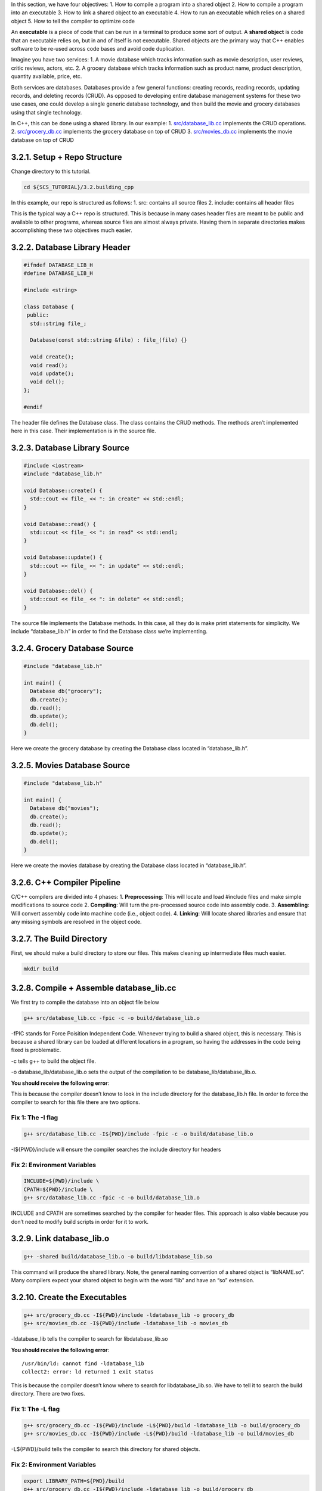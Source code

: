 In this section, we have four objectives: 1. How to compile a program
into a shared object 2. How to compile a program into an executable 3.
How to link a shared object to an executable 4. How to run an executable
which relies on a shared object 5. How to tell the compiler to optimize
code

An **executable** is a piece of code that can be run in a terminal to
produce some sort of output. A **shared object** is code that an
executable relies on, but in and of itself is not executable. Shared
objects are the primary way that C++ enables software to be re-used
across code bases and avoid code duplication.

Imagine you have two services: 1. A movie database which tracks
information such as movie description, user reviews, critic reviews,
actors, etc. 2. A grocery database which tracks information such as
product name, product description, quantity available, price, etc.

Both services are databases. Databases provide a few general functions:
creating records, reading records, updating records, and deleting
records (CRUD). As opposed to developing entire database management
systems for these two use cases, one could develop a single generic
database technology, and then build the movie and grocery databases
using that single technology.

In C++, this can be done using a shared library. In our example: 1.
`src/database_lib.cc <https://github.com/scs-lab/scs-tutorial/blob/main/3.2.building_cpp/src/database_lib.cc>`__
implements the CRUD operations. 2.
`src/grocery_db.cc <https://github.com/scs-lab/scs-tutorial/blob/main/3.2.building_cpp/src/grocery_db.cc>`__
implements the grocery database on top of CRUD 3.
`src/movies_db.cc <https://github.com/scs-lab/scs-tutorial/blob/main/3.2.building_cpp/src/movies_db.cc>`__
implements the movie database on top of CRUD

3.2.1. Setup + Repo Structure
=============================

Change directory to this tutorial.

.. code:: bash

   cd ${SCS_TUTORIAL}/3.2.building_cpp

In this example, our repo is structured as follows: 1. src: contains all
source files 2. include: contains all header files

This is the typical way a C++ repo is structured. This is because in
many cases header files are meant to be public and available to other
programs, whereas source files are almost always private. Having them in
separate directories makes accomplishing these two objectives much
easier.

3.2.2. Database Library Header
==============================

.. code:: cpp

   #ifndef DATABASE_LIB_H
   #define DATABASE_LIB_H

   #include <string>

   class Database {
    public:
     std::string file_;

     Database(const std::string &file) : file_(file) {}

     void create();
     void read();
     void update();
     void del();
   };

   #endif

The header file defines the Database class. The class contains the CRUD
methods. The methods aren’t implemented here in this case. Their
implementation is in the source file.

3.2.3. Database Library Source
==============================

.. code:: cpp

   #include <iostream>
   #include "database_lib.h"

   void Database::create() {
     std::cout << file_ << ": in create" << std::endl;
   }

   void Database::read() {
     std::cout << file_ << ": in read" << std::endl;
   }

   void Database::update() {
     std::cout << file_ << ": in update" << std::endl;
   }

   void Database::del() {
     std::cout << file_ << ": in delete" << std::endl;
   }

The source file implements the Database methods. In this case, all they
do is make print statements for simplicity. We include “database_lib.h”
in order to find the Database class we’re implementing.

3.2.4. Grocery Database Source
==============================

.. code:: cpp

   #include "database_lib.h"

   int main() {
     Database db("grocery");
     db.create();
     db.read();
     db.update();
     db.del();
   }

Here we create the grocery database by creating the Database class
located in “database_lib.h”.

3.2.5. Movies Database Source
=============================

.. code:: cpp

   #include "database_lib.h"

   int main() {
     Database db("movies");
     db.create();
     db.read();
     db.update();
     db.del();
   }

Here we create the movies database by creating the Database class
located in “database_lib.h”.

3.2.6. C++ Compiler Pipeline
============================

C/C++ compilers are divided into 4 phases: 1. **Preprocessing**: This
will locate and load #include files and make simple modifications to
source code 2. **Compiling**: Will turn the pre-processed source code
into assembly code. 3. **Assembling**: Will convert assembly code into
machine code (i.e., object code). 4. **Linking**: Will locate shared
libraries and ensure that any missing symbols are resolved in the object
code.

3.2.7. The Build Directory
==========================

First, we should make a build directory to store our files. This makes
cleaning up intermediate files much easier.

.. code:: bash

   mkdir build

3.2.8. Compile + Assemble database_lib.cc
=========================================

We first try to compile the database into an object file below

.. code:: bash

   g++ src/database_lib.cc -fpic -c -o build/database_lib.o

-fPIC stands for Force Poisition Independent Code. Whenever trying to
build a shared object, this is necessary. This is because a shared
library can be loaded at different locations in a program, so having the
addresses in the code being fixed is problematic.

-c tells g++ to build the object file.

-o database_lib/database_lib.o sets the output of the compilation to be
database_lib/database_lib.o.

**You should receive the following error**:

.. raw:: html

   <pre><b>src/database_lib.cc:2:10:</b> <font color="#EF2929"><b>fatal error: </b></font>database_lib.h: No such file or directory
       2 | #include <font color="#EF2929"><b>&quot;database_lib.h&quot;</b></font>
         |          <font color="#EF2929"><b>^~~~~~~~~~~~~~~~</b></font>
   compilation terminated.</pre>

This is because the compiler doesn’t know to look in the include
directory for the database_lib.h file. In order to force the compiler to
search for this file there are two options.

Fix 1: The -I flag
------------------

.. code:: bash

   g++ src/database_lib.cc -I${PWD}/include -fpic -c -o build/database_lib.o

-I${PWD}/include will ensure the compiler searches the include directory
for headers

Fix 2: Environment Variables
----------------------------

.. code:: bash

   INCLUDE=${PWD}/include \
   CPATH=${PWD}/include \
   g++ src/database_lib.cc -fpic -c -o build/database_lib.o

INCLUDE and CPATH are sometimes searched by the compiler for header
files. This approach is also viable because you don’t need to modify
build scripts in order for it to work.

3.2.9. Link database_lib.o
==========================

.. code:: bash

   g++ -shared build/database_lib.o -o build/libdatabase_lib.so

This command will produce the shared library. Note, the general naming
convention of a shared object is “libNAME.so”. Many compilers expect
your shared object to begin with the word “lib” and have an “so”
extension.

3.2.10. Create the Executables
==============================

.. code:: bash

   g++ src/grocery_db.cc -I${PWD}/include -ldatabase_lib -o grocery_db
   g++ src/movies_db.cc -I${PWD}/include -ldatabase_lib -o movies_db

-ldatabase_lib tells the compiler to search for libdatabase_lib.so

**You should receive the following error**:

::

   /usr/bin/ld: cannot find -ldatabase_lib
   collect2: error: ld returned 1 exit status

This is because the compiler doesn’t know where to search for
libdatabase_lib.so. We have to tell it to search the build directory.
There are two fixes.

Fix 1: The -L flag
------------------

.. code:: bash

   g++ src/grocery_db.cc -I${PWD}/include -L${PWD}/build -ldatabase_lib -o build/grocery_db
   g++ src/movies_db.cc -I${PWD}/include -L${PWD}/build -ldatabase_lib -o build/movies_db

-L${PWD}/build tells the compiler to search this directory for shared
objects.

.. _fix-2-environment-variables-1:

Fix 2: Environment Variables
----------------------------

.. code:: bash

   export LIBRARY_PATH=${PWD}/build
   g++ src/grocery_db.cc -I${PWD}/include -ldatabase_lib -o build/grocery_db
   g++ src/movies_db.cc -I${PWD}/include -ldatabase_lib -o build/movies_db

3.2.11. Run the Executable
==========================

.. code:: bash

   build/grocery_db
   build/movies_db

**You should see the following errror**:

::

   build/grocery_db: error while loading shared libraries: libdatabase_lib.so: cannot open shared object file: No such file or directory

This is because shared objects are loaded dynamically at runtime.
Linking is only the last phase of compilation. There are two fixes to
this problem:

Fix 1: Install the shared objects
---------------------------------

The OS will search a number of paths by default when loading a program.
Probably the most popular spots are /usr/lib and /usr/local/lib. You can
copy-paste your shared object in this location to resolve the issue.
This approach, however, requires root privileges.

.. code:: bash

   sudo cp build/libdatabase_lib.so /usr/lib/libdatabase_lib.so
   build/grocery_db
   build/movies_db
   sudo rm /usr/lib/libdatabase_lib.so

From grocery_db:

::

   grocery: in create
   grocery: in read
   grocery: in update
   grocery: in delete

From movies_db:

::

   movies: in create
   movies: in read
   movies: in update
   movies: in delete

.. _fix-2-environment-variables-2:

Fix 2: Environment Variables
----------------------------

.. code:: bash

   export LD_LIBRARY_PATH=${PWD}/build:${LD_LIBRARY_PATH}
   build/grocery_db
   build/movies_db

From grocery_db:

::

   grocery: in create
   grocery: in read
   grocery: in update
   grocery: in delete

From movies_db:

::

   movies: in create
   movies: in read
   movies: in update
   movies: in delete

3.2.12. Introduce Compiler Optimization
=======================================

One of the things to consider when building code is how optimized you
want the code to be. Compilers allow for varying levels of optimization.
You may ask, why would I ever want unoptimized code? There are two main
reasons: 1. Some optimizations are dangerous and can break your program
2. Debugging is much harder since code can get rearranged for
optimization

We won’t go into detail about every optimization compilers provide. We
will only mention the typical optimizations used to make C++ code
perform well. The optimizations described in this section are all safe
and will not affect program correctness.

In GCC and Clang, compiler optimization levels are tuned using the “-O”
parameter. There are four levels of optimization: 0. No optimization 1.
Some optimization 2. Moderate optimization 3. Heavy optimziation

.. code:: bash

   # No optimization
   g++ src/database_lib.cc -I${PWD}/include -O0 -fpic -c -o build/database_lib.o
   # Some optimization
   g++ src/database_lib.cc -I${PWD}/include -O1 -fpic -c -o build/database_lib.o
   # Moderate optimization
   g++ src/database_lib.cc -I${PWD}/include -O2 -fpic -c -o build/database_lib.o
   # Heavy optimization
   g++ src/database_lib.cc -I${PWD}/include -O3 -fpic -c -o build/database_lib.o
